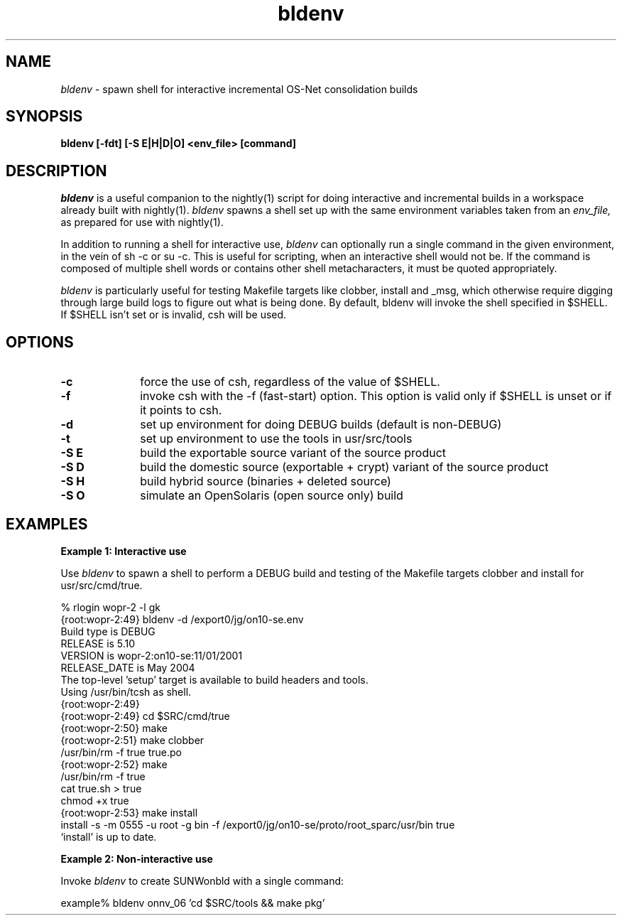 .\" ident	"%Z%%M%	%I%	%E% SMI"
.\" " CDDL HEADER START
.\" "
.\" The contents of this file are subject to the terms of the
.\" Common Development and Distribution License (the "License").
.\" You may not use this file except in compliance with the License.
.\" "
.\" " You can obtain a copy of the license at usr/src/OPENSOLARIS.LICENSE
.\" " or http://www.opensolaris.org/os/licensing.
.\" " See the License for the specific language governing permissions
.\" " and limitations under the License.
.\" "
.\" " When distributing Covered Code, include this CDDL HEADER in each
.\" " file and include the License file at usr/src/OPENSOLARIS.LICENSE.
.\" " If applicable, add the following below this CDDL HEADER, with the
.\" " fields enclosed by brackets "[]" replaced with your own identifying
.\" " information: Portions Copyright [yyyy] [name of copyright owner]
.\" "
.\" " CDDL HEADER END
.\" "
.\" "Copyright 2006 Sun Microsystems, Inc."
.\" "All rights reserved"
.\" "Use is subject to license terms."
.TH bldenv 1 "19 Sep 2006"
.SH NAME
.I bldenv
\- spawn shell for interactive incremental OS-Net consolidation builds
.SH SYNOPSIS
\fBbldenv [-fdt] [-S E|H|D|O] <env_file> [command]\fP
.LP
.SH DESCRIPTION
.IX "OS-Net build tools" "bldenv" "" "\fBbldenv\fP"
.LP
.I bldenv
is a useful companion to the nightly(1) script for doing interactive
and incremental builds in a workspace already built with nightly(1). 
.I bldenv
spawns a shell set up with the same environment variables taken
from an
.I env_file,
as prepared for use with nightly(1).
.LP
In addition to running a shell for interactive use,
.I bldenv
can optionally run a single command in the given environment, in the
vein of sh -c or su -c.  This is useful for scripting, when an
interactive shell would not be.  If the command is composed of multiple
shell words or contains other shell metacharacters, it must be quoted
appropriately.
.LP
.I bldenv
is particularly useful for testing Makefile targets like
clobber, install and _msg, which otherwise require digging
through large build logs to figure out what is being done.
By default, bldenv will invoke the shell specified in $SHELL.
If $SHELL isn't set or is invalid, csh will be used.
.SH OPTIONS
.TP 10
.B \-c
force the use of csh, regardless of the value of $SHELL.
.TP
.B \-f
invoke csh with the -f (fast-start) option.  This option is valid
only if $SHELL is unset or if it points to csh.
.TP
.B \-d
set up environment for doing DEBUG builds (default is non-DEBUG)
.TP
.B \-t
set up environment to use the tools in usr/src/tools
.TP
.B \-S E
build the exportable source variant of the source product
.TP
.B \-S D
build the domestic source (exportable + crypt) variant of the source product
.TP
.B \-S H
build hybrid source (binaries + deleted source)
.TP
.B \-S O
simulate an OpenSolaris (open source only) build
.LP
.SH EXAMPLES
.LP
.B Example 1: Interactive use
.LP
Use
.I bldenv
to spawn a shell to perform a DEBUG build and testing
of the Makefile targets clobber and install for usr/src/cmd/true.
.LP
.PD 0
.LP
% rlogin wopr-2 -l gk
.LP
{root:wopr-2:49} bldenv -d /export0/jg/on10-se.env
.LP
Build type   is  DEBUG
.LP
RELEASE      is  5.10
.LP
VERSION      is  wopr-2:on10-se:11/01/2001
.LP
RELEASE_DATE is  May 2004
.LP
The top-level 'setup' target is available to build headers and tools.
.LP
Using /usr/bin/tcsh as shell.
.LP
{root:wopr-2:49} 
.LP
{root:wopr-2:49} cd $SRC/cmd/true
.LP
{root:wopr-2:50} make
.LP
{root:wopr-2:51} make clobber
.LP
/usr/bin/rm -f true true.po    
.LP
{root:wopr-2:52} make
.LP
/usr/bin/rm -f true
.LP
cat true.sh > true
.LP
chmod +x true
.LP
{root:wopr-2:53} make install
.LP
install -s -m 0555 -u root -g bin -f /export0/jg/on10-se/proto/root_sparc/usr/bin true
.LP
`install' is up to date.
.PD
.LP
.B Example 2: Non-interactive use
.LP
Invoke
.I bldenv
to create SUNWonbld with a single command:
.LP
.PD 0
.LP
example% bldenv onnv_06 'cd $SRC/tools && make pkg' 
